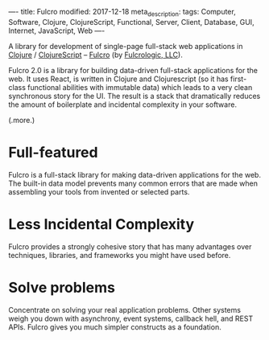 ----
title: Fulcro
modified: 2017-12-18
meta_description: 
tags: Computer, Software, Clojure, ClojureScript, Functional, Server, Client, Database, GUI, Internet, JavaScript, Web
----

#+OPTIONS: ^:nil

A library for development of single-page full-stack web applications
in [[http://clojure.org/][Clojure]] / [[http://clojurescript.org/][ClojureScript]] -- [[http://fulcro.fulcrologic.com/][Fulcro]] (by [[http://www.fulcrologic.com/][Fulcrologic, LLC]]).

Fulcro 2.0 is a library for building data-driven full-stack
applications for the web. It uses React, is written in Clojure and
Clojurescript (so it has first-class functional abilities with
immutable data) which leads to a very clean synchronous story for the
UI. The result is a stack that dramatically reduces the amount of
boilerplate and incidental complexity in your software.

(.more.)

* Full-featured
    :PROPERTIES:
    :CUSTOM_ID: full-featured
    :END:

Fulcro is a full-stack library for making data-driven applications for
the web. The built-in data model prevents many common errors that are
made when assembling your tools from invented or selected parts.

* Less Incidental Complexity
    :PROPERTIES:
    :CUSTOM_ID: less-incidental-complexity
    :END:

Fulcro provides a strongly cohesive story that has many advantages
over techniques, libraries, and frameworks you might have used before.

* Solve problems
    :PROPERTIES:
    :CUSTOM_ID: solve-problems
    :END:

Concentrate on solving your real application problems. Other systems
weigh you down with asynchrony, event systems, callback hell, and REST
APIs. Fulcro gives you much simpler constructs as a foundation.
